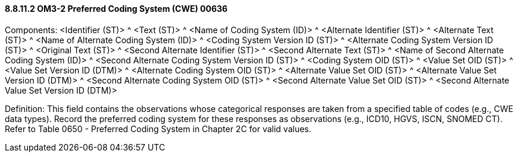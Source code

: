 ==== 8.8.11.2 OM3-2 Preferred Coding System (CWE) 00636

Components: <Identifier (ST)> ^ <Text (ST)> ^ <Name of Coding System (ID)> ^ <Alternate Identifier (ST)> ^ <Alternate Text (ST)> ^ <Name of Alternate Coding System (ID)> ^ <Coding System Version ID (ST)> ^ <Alternate Coding System Version ID (ST)> ^ <Original Text (ST)> ^ <Second Alternate Identifier (ST)> ^ <Second Alternate Text (ST)> ^ <Name of Second Alternate Coding System (ID)> ^ <Second Alternate Coding System Version ID (ST)> ^ <Coding System OID (ST)> ^ <Value Set OID (ST)> ^ <Value Set Version ID (DTM)> ^ <Alternate Coding System OID (ST)> ^ <Alternate Value Set OID (ST)> ^ <Alternate Value Set Version ID (DTM)> ^ <Second Alternate Coding System OID (ST)> ^ <Second Alternate Value Set OID (ST)> ^ <Second Alternate Value Set Version ID (DTM)>

Definition: This field contains the observations whose categorical responses are taken from a specified table of codes (e.g., CWE data types). Record the preferred coding system for these responses as observations (e.g., ICD10, HGVS, ISCN, SNOMED CT). Refer to Table 0650 - Preferred Coding System in Chapter 2C for valid values.

